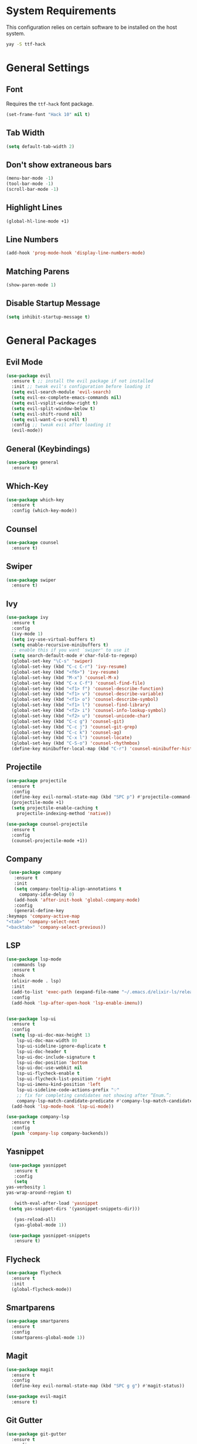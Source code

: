 * System Requirements
  This configuration relies on certain software to be installed on the host system.
  #+BEGIN_SRC bash
    yay -S ttf-hack
  #+END_SRC
* General Settings
** Font
   Requires the ~ttf-hack~ font package.
   #+BEGIN_SRC emacs-lisp
     (set-frame-font "Hack 10" nil t)
   #+END_SRC
** Tab Width
   #+BEGIN_SRC emacs-lisp
     (setq default-tab-width 2)
   #+END_SRC
** Don't show extraneous bars
   #+BEGIN_SRC emacs-lisp
     (menu-bar-mode -1)
     (tool-bar-mode -1)
     (scroll-bar-mode -1)
   #+END_SRC
** Highlight Lines
   #+BEGIN_SRC emacs-lisp
     (global-hl-line-mode +1)
   #+END_SRC
** Line Numbers
   #+BEGIN_SRC emacs-lisp
     (add-hook 'prog-mode-hook 'display-line-numbers-mode)
   #+END_SRC
** Matching Parens
   #+BEGIN_SRC emacs-lisp
     (show-paren-mode 1)
   #+END_SRC
** Disable Startup Message
   #+BEGIN_SRC emacs-lisp
     (setq inhibit-startup-message t)
   #+END_SRC
* General Packages
** Evil Mode
   #+BEGIN_SRC emacs-lisp
     (use-package evil
       :ensure t ;; install the evil package if not installed
       :init ;; tweak evil's configuration before loading it
       (setq evil-search-module 'evil-search)
       (setq evil-ex-complete-emacs-commands nil)
       (setq evil-vsplit-window-right t)
       (setq evil-split-window-below t)
       (setq evil-shift-round nil)
       (setq evil-want-C-u-scroll t)
       :config ;; tweak evil after loading it
       (evil-mode))
   #+END_SRC
** General (Keybindings)
   #+BEGIN_SRC emacs-lisp
     (use-package general
       :ensure t)
   #+END_SRC
** Which-Key
   #+BEGIN_SRC emacs-lisp
     (use-package which-key
       :ensure t
       :config (which-key-mode))
   #+END_SRC
** Counsel
   #+BEGIN_SRC emacs-lisp
     (use-package counsel
       :ensure t)
   #+END_SRC
** Swiper
   #+BEGIN_SRC emacs-lisp
     (use-package swiper
       :ensure t)
   #+END_SRC
** Ivy
   #+BEGIN_SRC emacs-lisp
     (use-package ivy
       :ensure t
       :config
       (ivy-mode 1)
       (setq ivy-use-virtual-buffers t)
       (setq enable-recursive-minibuffers t)
       ;; enable this if you want `swiper' to use it
       (setq search-default-mode #'char-fold-to-regexp)
       (global-set-key "\C-s" 'swiper)
       (global-set-key (kbd "C-c C-r") 'ivy-resume)
       (global-set-key (kbd "<f6>") 'ivy-resume)
       (global-set-key (kbd "M-x") 'counsel-M-x)
       (global-set-key (kbd "C-x C-f") 'counsel-find-file)
       (global-set-key (kbd "<f1> f") 'counsel-describe-function)
       (global-set-key (kbd "<f1> v") 'counsel-describe-variable)
       (global-set-key (kbd "<f1> o") 'counsel-describe-symbol)
       (global-set-key (kbd "<f1> l") 'counsel-find-library)
       (global-set-key (kbd "<f2> i") 'counsel-info-lookup-symbol)
       (global-set-key (kbd "<f2> u") 'counsel-unicode-char)
       (global-set-key (kbd "C-c g") 'counsel-git)
       (global-set-key (kbd "C-c j") 'counsel-git-grep)
       (global-set-key (kbd "C-c k") 'counsel-ag)
       (global-set-key (kbd "C-x l") 'counsel-locate)
       (global-set-key (kbd "C-S-o") 'counsel-rhythmbox)
       (define-key minibuffer-local-map (kbd "C-r") 'counsel-minibuffer-history))
   #+END_SRC
** Projectile
   #+BEGIN_SRC emacs-lisp
     (use-package projectile
       :ensure t
       :config
       (define-key evil-normal-state-map (kbd "SPC p") #'projectile-command-map)
       (projectile-mode +1)
       (setq projectile-enable-caching t
	     projectile-indexing-method 'native)) 

     (use-package counsel-projectile
       :ensure t
       :config
       (counsel-projectile-mode +1))
   #+END_SRC
** Company
   #+BEGIN_SRC emacs-lisp
     (use-package company
       :ensure t
       :init
       (setq company-tooltip-align-annotations t
	     company-idle-delay 0)
       (add-hook 'after-init-hook 'global-company-mode)
       :config
       (general-define-key
	:keymaps 'company-active-map
	"<tab>" 'company-select-next
	"<backtab>" 'company-select-previous))
   #+END_SRC
** LSP
   #+BEGIN_SRC emacs-lisp
     (use-package lsp-mode
       :commands lsp
       :ensure t
       :hook
       (elixir-mode . lsp)
       :init
       (add-to-list 'exec-path (expand-file-name "~/.emacs.d/elixir-ls/release"))
       :config
       (add-hook 'lsp-after-open-hook 'lsp-enable-imenu))


     (use-package lsp-ui
       :ensure t
       :config
       (setq lsp-ui-doc-max-height 13
	     lsp-ui-doc-max-width 80
	     lsp-ui-sideline-ignore-duplicate t
	     lsp-ui-doc-header t
	     lsp-ui-doc-include-signature t
	     lsp-ui-doc-position 'bottom
	     lsp-ui-doc-use-webkit nil
	     lsp-ui-flycheck-enable t
	     lsp-ui-flycheck-list-position 'right
	     lsp-ui-imenu-kind-position 'left
	     lsp-ui-sideline-code-actions-prefix "💡"
	     ;; fix for completing candidates not showing after “Enum.”:
	     company-lsp-match-candidate-predicate #'company-lsp-match-candidate-prefix)
       (add-hook 'lsp-mode-hook 'lsp-ui-mode))

     (use-package company-lsp
       :ensure t
       :config
       (push 'company-lsp company-backends))
   #+END_SRC
** Yasnippet
   #+BEGIN_SRC emacs-lisp
     (use-package yasnippet
       :ensure t
       :config
       (setq
	yas-verbosity 1
	yas-wrap-around-region t)

       (with-eval-after-load 'yasnippet
	 (setq yas-snippet-dirs '(yasnippet-snippets-dir)))

       (yas-reload-all)
       (yas-global-mode 1))

     (use-package yasnippet-snippets
       :ensure t)
   #+END_SRC
** Flycheck
   #+BEGIN_SRC emacs-lisp
     (use-package flycheck
       :ensure t
       :init
       (global-flycheck-mode))
   #+END_SRC
** Smartparens
   #+BEGIN_SRC emacs-lisp
     (use-package smartparens
       :ensure t
       :config
       (smartparens-global-mode 1))
   #+END_SRC
** Magit
   #+BEGIN_SRC emacs-lisp
     (use-package magit
       :ensure t
       :config
       (define-key evil-normal-state-map (kbd "SPC g g") #'magit-status))

     (use-package evil-magit
       :ensure t)
   #+END_SRC
** Git Gutter
   #+BEGIN_SRC emacs-lisp
     (use-package git-gutter
       :ensure t
       :config
       (global-git-gutter-mode +1))
   #+END_SRC
** Iedit
   #+BEGIN_SRC emacs-lisp
     (use-package iedit
       :ensure t)
   #+END_SRC
** Undo Tree
   #+BEGIN_SRC emacs-lisp
     (use-package undo-tree
       :ensure t
       :init
       (global-undo-tree-mode))
   #+END_SRC
** Highlight TODOs
   #+BEGIN_SRC emacs-lisp
     (use-package hl-todo
       :ensure t
       :config
       (global-hl-todo-mode t))
   #+END_SRC
** Prettify Symbols
   #+BEGIN_SRC emacs-lisp
     (global-prettify-symbols-mode 1)
     (add-hook 'prog-mode-hook (lambda ()
				 (setq prettify-symbols-alist '(("===" . ?≡) ("|>" . ?▷) ("!=" . ?≠)
								("!==" . ?≢) (">=" . ?≥) ("<=" . ?≤)
								("alpha" . ?α) ("beta" . ?β) ("gamma" . ?γ)
								("delta" . Δ) ("epsilon" . ?ε) ("zeta" . ?ζ)
								("eta" . ?η) ("theta" . ?θ) ("lambda" . ?λ)
								("micro" . ?μ) ("pi" . ?π) ("rho" . ?ρ)
								("sigma" . ?σ) ("phi" . ?φ) ("omega" . ?Ω)
								("sqrt" . ?√) ("sum" . ∑) ("infinity" . ∞)
								("Infinity" . ∞) ("=>" . ?⇒) ("->" . ?→)))))
   #+END_SRC
* UI
** Theme
   #+BEGIN_SRC emacs-lisp
     (use-package doom-themes
       :ensure t
       :config
       (load-theme 'doom-nord t))
   #+END_SRC
** Modeline
   #+BEGIN_SRC emacs-lisp
     (use-package doom-modeline
       :ensure t
       :hook (after-init . doom-modeline-mode))
   #+END_SRC
** Icons 
   Remember to run ~M-x "all-the-icons-install-fonts"~ on a fresh install
   #+BEGIN_SRC emacs-lisp
     (use-package all-the-icons
       :ensure t)

     (use-package all-the-icons-ivy
       :ensure t
       :config
       (all-the-icons-ivy-setup))
   #+END_SRC
** Centaur Tabs
   #+BEGIN_SRC emacs-lisp
     (use-package centaur-tabs
       :ensure t
       :config
       (setq centaur-tabs-set-bar 'under
	     x-underline-at-descent-line t
	     centaur-tabs-style "box"
	     centaur-tabs-set-icons t
	     centaur-tabs-gray-out-icons 'buffer
	     centaur-tabs-height 20
	     centaur-tabs-set-modified-marker t
	     centaur-tabs-modifier-marker "•")
       (centaur-tabs-mode t))
   #+END_SRC
** Dashboard
   #+BEGIN_SRC emacs-lisp
     (use-package dashboard
       :ensure t
       :init
       (setq dashboard-items '((recents . 5) (projects . 5) (bookmarks . 5)))
       (setq dashboard-center-content t)
       (setq dashboard-set-file-icons t)
       (setq dashboard-set-heading-icons t)
       (setq dashboard-banner-logo-title "Big big code time.")
       :hook
       (after-init . dashboard-setup-startup-hook))

     (setq initial-buffer-choice (lambda () (get-buffer "*dashboard*")))
   #+END_SRC
* Org Mode
** Org Bullets
   #+BEGIN_SRC emacs-lisp
     (use-package org-bullets
       :ensure t
       :config
       (add-hook 'org-mode-hook (lambda () (org-bullets-mode 1))))
   #+END_SRC
* Lisp
** Parinfer
   #+BEGIN_SRC emacs-lisp
     (use-package parinfer
       :ensure t
       :init
       (progn
	 (setq parinfer-extensions
	       '(defaults
		  pretty-parens
		  evil
		  smart-tab
		  smart-yank))))

     (add-hook 'emacs-lisp-mode-hook #'parinfer-mode)
     (add-hook 'lisp-mode-hook #'parinfer-mode)
     (add-hook 'common-lisp-mode-hook #'parinfer-mode)
   #+END_SRC
* Javascript/Typescript
** Web Mode
   #+BEGIN_SRC emacs-lisp
     (use-package web-mode
       :ensure t
       :mode
       (("\\.tsx$" . web-mode)
	("\\.leex$" . web-mode)
	("\\.eex$" . web-mode))
       :config
       (setq web-mode-markup-indent-offset 2)
       (setq web-mode-css-indent-offset 2)
       (setq web-mode-code-indent-offset 2)
       (setq web-mode-script-padding 2)
       (setq web-mode-block-padding 2)
       (setq web-mode-style-padding 2)
       (setq web-mode-enable-auto-pairing t)
       (setq web-mode-enable-auto-closing t)
       (setq web-mode-enable-current-element-highlight t)
       (setq web-mode-engines-alist '(("elixir" . "\\.ex\\'"))))
   #+END_SRC
** Emmet Mode
   #+BEGIN_SRC emacs-lisp
     (use-package emmet-mode
       :ensure t
       :config
       (add-hook 'web-mode-hook 'emmet-mode))
   #+END_SRC
** Typescript Mode
   #+BEGIN_SRC emacs-lisp
     (use-package typescript-mode
       :ensure t)
     (setq typescript-indent-level 2)
   #+END_SRC
** TIDE
   #+BEGIN_SRC emacs-lisp
     (use-package tide
       :ensure t
       :config
       (defun setup-tide-mode ()
	 (interactive)
	 (tide-setup)
	 (setq flycheck-check-syntax-automatically '(save-mode-enabled))
	 (flycheck-mode +1)
	 (eldoc-mode +1)
	 (tide-hl-identifier-mode +1)
	 (general-define-key
	  :keymaps 'tide-mode-map
	  :states 'normal
	  :prefix "SPC t"
	  "f" 'tide-fix
	  "i" 'tide-organize-imports
	  "d" 'tide-documentation-at-point

	  "e e" 'tide-error-at-point
	  "e l" 'tide-project-errors
	  "e n" 'flycheck-next-error
	  "e p" 'flycheck-previous-error

	  "d" 'tide-jump-to-definition
	  "D" 'tide-jump-to-implementation
	  "b" 'tide-jump-back
	  ))
       (add-hook 'js-mode-hook #'setup-tide-mode)
       (add-hook 'typescript-mode-hook #'setup-tide-mode)
       (add-hook 'web-mode-hook #'setup-tide-mode))
   #+END_SRC
** Prettier
   #+BEGIN_SRC emacs-lisp
     (use-package prettier-js
       :ensure t
       :config
       (add-hook 'typescript-mode-hook 'prettier-js-mode)
       (add-hook 'tide-mode-hook 'prettier-js-mode))
   #+END_SRC
* YML
  #+BEGIN_SRC emacs-lisp
    (use-package yaml-mode
      :ensure t
      :config
      (add-to-list 'auto-mode-alist '("\\.yml\\'" . yaml-mode)))
  #+END_SRC
* Elixir
  Elixir intellisense relies partially on `elixir-ls`. 
  Make sure that `elixir-ls` is in the `.emacs.d` directory and do the following:
  #+BEGIN_SRC bash
  git clone https://github.com/JakeBecker/elixir-ls
  cd elixir_ls
  mix deps.get
  mix compile
  mix elixir_ls.release -o release
  #+END_SRC
** Elixir Mode (with support for Phoenix Liveview templating)
   #+BEGIN_SRC emacs-lisp
     (use-package elixir-mode
       :ensure t)
     (use-package polymode
       :mode ("\\.ex\\'" . poly-elixir-web-mode)
       :config
       (define-hostmode poly-elixir-hostmode :mode 'elixir-mode)
       (define-innermode poly-liveview-expr-elixir-innermode
	 :mode 'web-mode
	 :head-matcher (rx line-start (* space) "~L" (= 3 (char "\"'")) line-end)
	 :tail-matcher (rx line-start (* space) (= 3 (char "\"'")) line-end)
	 :head-mode 'host
	 :tail-mode 'host
	 :allow-nested nil
	 :fallback-mode 'host)
       (define-polymode poly-elixir-web-mode
	 :hostmode 'poly-elixir-hostmode
	 :innermodes '(poly-liveview-expr-elixir-innermode)))

     (defun elixir-format-save-hook ()
       (when (eq major-mode 'elixir-mode)
	 (elixir-format)))

     (add-hook 'before-save-hook #'elixir-format-save-hook)
   #+END_SRC
** Alchemist
   #+BEGIN_SRC emacs-lisp
     (use-package alchemist
       :after (elixir-mode)
       :ensure t)
   #+END_SRC
** Elixir Yasnippets
   #+BEGIN_SRC emacs-lisp
     (use-package elixir-yasnippets
       :ensure t)
   #+END_SRC
** Flycheck Credo
   #+BEGIN_SRC emacs-lisp
     (use-package flycheck-credo
       :ensure t
       :config
       (flycheck-credo-setup))
   #+END_SRC
   
** Keybindings
   #+BEGIN_SRC emacs-lisp
	(general-define-key
	 :keymaps 'elixir-mode-map
	 :states 'normal
	 :prefix "SPC e"
	 "g d" 'alchemist-goto-definition-at-point
	 "g b" 'alchemist-goto-jump-back
	 "m" 'alchemist-mix

	 "e n" 'flycheck-next-error
	 "e p" 'flycheck-previous-error)
   #+END_SRC
